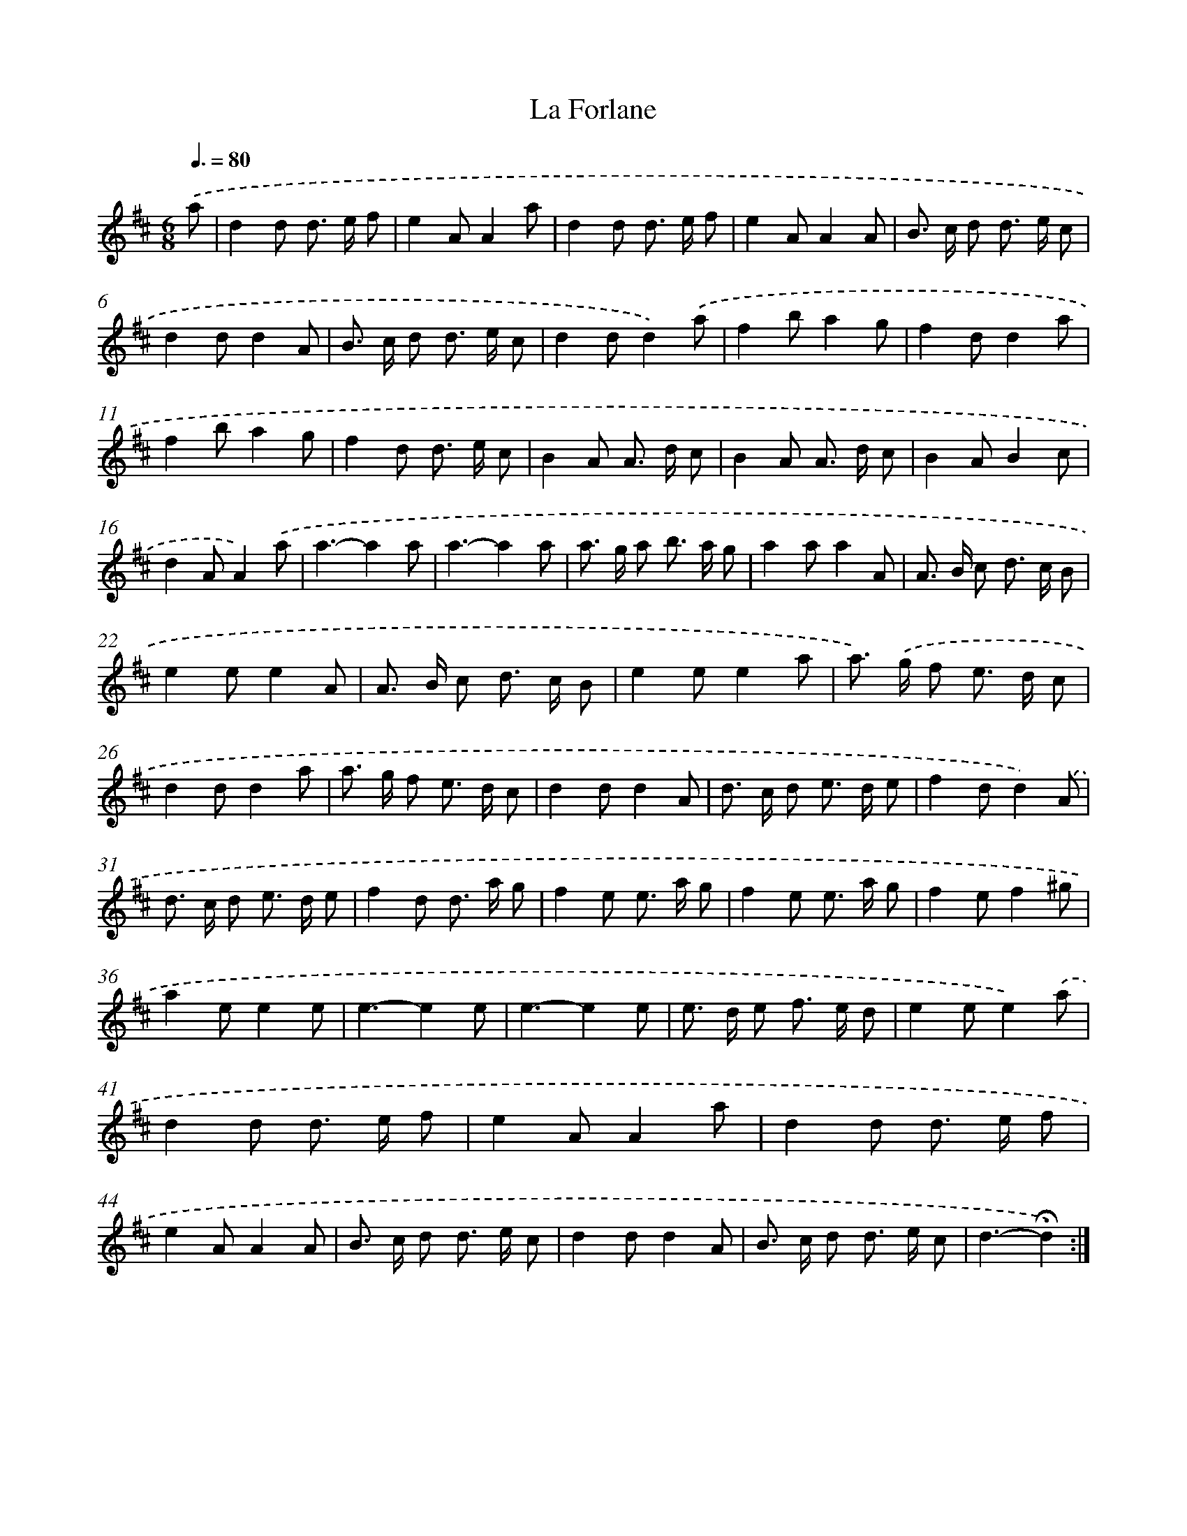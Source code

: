 X: 17418
T: La Forlane
%%abc-version 2.0
%%abcx-abcm2ps-target-version 5.9.1 (29 Sep 2008)
%%abc-creator hum2abc beta
%%abcx-conversion-date 2018/11/01 14:38:12
%%humdrum-veritas 2773607090
%%humdrum-veritas-data 1069186461
%%continueall 1
%%barnumbers 0
L: 1/8
M: 6/8
Q: 3/8=80
K: D clef=treble
.('a [I:setbarnb 1]|
d2d d> e f |
e2AA2a |
d2d d> e f |
e2AA2A |
B> c d d> e c |
d2dd2A |
B> c d d> e c |
d2dd2).('a |
f2ba2g |
f2dd2a |
f2ba2g |
f2d d> e c |
B2A A> d c |
B2A A> d c |
B2AB2c |
d2AA2).('a |
a3-a2a |
a3-a2a |
a> g a b> a g |
a2aa2A |
A> B c d> c B |
e2ee2A |
A> B c d> c B |
e2ee2a |
a>) .('g f e> d c |
d2dd2a |
a> g f e> d c |
d2dd2A |
d> c d e> d e |
f2dd2).('A |
d> c d e> d e |
f2d d> a g |
f2e e> a g |
f2e e> a g |
f2ef2^g |
a2ee2e |
e3-e2e |
e3-e2e |
e> d e f> e d |
e2ee2).('a |
d2d d> e f |
e2AA2a |
d2d d> e f |
e2AA2A |
B> c d d> e c |
d2dd2A |
B> c d d> e c |
d3-!fermata!d2) :|]
